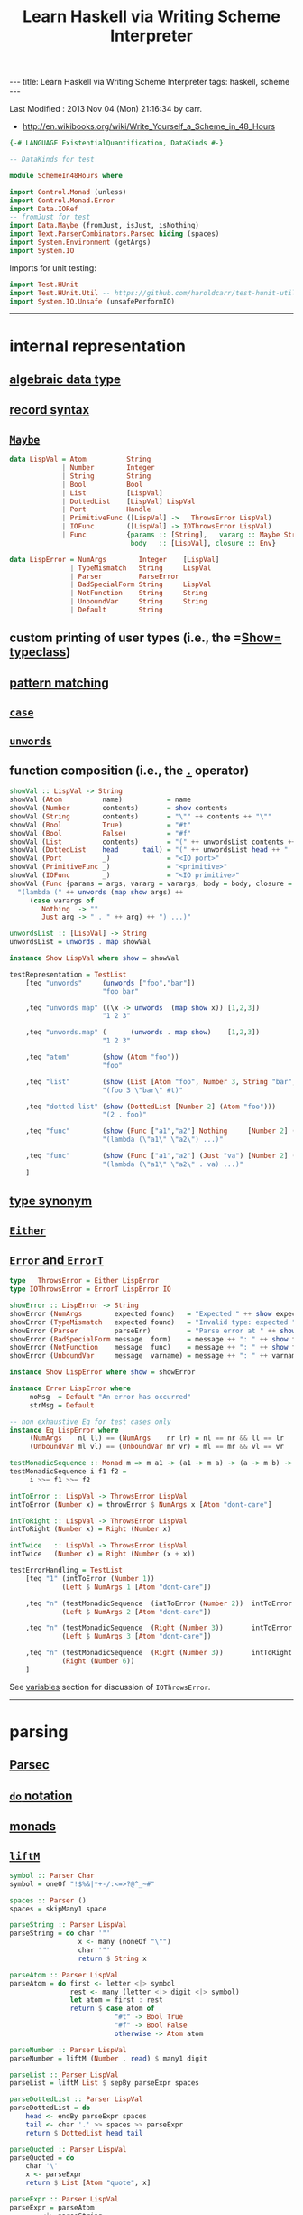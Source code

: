 #+TITLE:       Learn Haskell via Writing Scheme Interpreter
#+AUTHOR:      Harold Carr
#+DESCRIPTION: Learn Haskell via Writing Scheme Interpreter
#+PROPERTY:    tangle listing10.hs
#+OPTIONS:     num:nil toc:t
#+OPTIONS:     skip:nil author:nil email:nil creator:nil timestamp:nil
#+INFOJS_OPT:  view:nil toc:t ltoc:t mouse:underline buttons:0 path:http://orgmode.org/org-info.js

#+BEGIN_HTML
---
title: Learn Haskell via Writing Scheme Interpreter
tags: haskell, scheme
---
#+END_HTML

# Created       : 2013 Nov 01 (Fri) 14:33:34 by carr.
Last Modified : 2013 Nov 04 (Mon) 21:16:34 by carr.

- [[http://en.wikibooks.org/wiki/Write_Yourself_a_Scheme_in_48_Hours]]

#+BEGIN_SRC haskell
{-# LANGUAGE ExistentialQuantification, DataKinds #-}

-- DataKinds for test

module SchemeIn48Hours where

import Control.Monad (unless)
import Control.Monad.Error
import Data.IORef
-- fromJust for test
import Data.Maybe (fromJust, isJust, isNothing)
import Text.ParserCombinators.Parsec hiding (spaces)
import System.Environment (getArgs)
import System.IO
#+END_SRC

Imports for unit testing:

#+BEGIN_SRC haskell
import Test.HUnit
import Test.HUnit.Util -- https://github.com/haroldcarr/test-hunit-util
import System.IO.Unsafe (unsafePerformIO)
#+END_SRC

------------------------------------------------------------------------------
* internal representation

** [[http://en.wikipedia.org/wiki/Algebraic_data_type][algebraic data type]]
** [[http://en.wikibooks.org/wiki/Haskell/More_on_datatypes#Named_Fields_.28Record_Syntax.29][record syntax]]
** [[http://book.realworldhaskell.org/read/error-handling.html][=Maybe=]]

#+BEGIN_SRC haskell
data LispVal = Atom          String
             | Number        Integer
             | String        String
             | Bool          Bool
             | List          [LispVal]
             | DottedList    [LispVal] LispVal
             | Port          Handle
             | PrimitiveFunc ([LispVal] ->   ThrowsError LispVal)
             | IOFunc        ([LispVal] -> IOThrowsError LispVal)
             | Func          {params :: [String],   vararg :: Maybe String,
                              body   :: [LispVal], closure :: Env}

data LispError = NumArgs        Integer    [LispVal]
               | TypeMismatch   String     LispVal
               | Parser         ParseError
               | BadSpecialForm String     LispVal
               | NotFunction    String     String
               | UnboundVar     String     String
               | Default        String
#+END_SRC

** custom printing of user types (i.e., the =[[http://hackage.haskell.org/package/base-4.6.0.1/docs/Text-Show.html][Show=]] [[http://book.realworldhaskell.org/read/using-typeclasses.html][typeclass]])
** [[http://en.wikibooks.org/wiki/Haskell/Pattern_matching][pattern matching]]
** [[http://en.wikibooks.org/wiki/Haskell/Control_structures#case_expressions][=case=]]
** [[http://hackage.haskell.org/package/base-4.6.0.1/docs/Prelude.html#v:unwords][=unwords=]]
** function composition (i.e., the [[http://www.haskell.org/haskellwiki/Function_composition][=.=]] operator)

#+BEGIN_SRC haskell
showVal :: LispVal -> String
showVal (Atom          name)           = name
showVal (Number        contents)       = show contents
showVal (String        contents)       = "\"" ++ contents ++ "\""
showVal (Bool          True)           = "#t"
showVal (Bool          False)          = "#f"
showVal (List          contents)       = "(" ++ unwordsList contents ++ ")"
showVal (DottedList    head      tail) = "(" ++ unwordsList head ++ " . " ++ showVal tail ++ ")"
showVal (Port          _)              = "<IO port>"
showVal (PrimitiveFunc _)              = "<primitive>"
showVal (IOFunc        _)              = "<IO primitive>"
showVal (Func {params = args, vararg = varargs, body = body, closure = env}) =
  "(lambda (" ++ unwords (map show args) ++
     (case varargs of
        Nothing  -> ""
        Just arg -> " . " ++ arg) ++ ") ...)"

unwordsList :: [LispVal] -> String
unwordsList = unwords . map showVal

instance Show LispVal where show = showVal
#+END_SRC

#+BEGIN_SRC haskell
testRepresentation = TestList
    [teq "unwords"     (unwords ["foo","bar"])
                       "foo bar"

    ,teq "unwords map" ((\x -> unwords  (map show x)) [1,2,3])
                       "1 2 3"

    ,teq "unwords.map" (      (unwords . map show)    [1,2,3])
                       "1 2 3"

    ,teq "atom"        (show (Atom "foo"))
                       "foo"

    ,teq "list"        (show (List [Atom "foo", Number 3, String "bar", Bool True]))
                       "(foo 3 \"bar\" #t)"

    ,teq "dotted list" (show (DottedList [Number 2] (Atom "foo")))
                       "(2 . foo)"

    ,teq "func"        (show (Func ["a1","a2"] Nothing     [Number 2] (unsafePerformIO nullEnv)))
                       "(lambda (\"a1\" \"a2\") ...)"

    ,teq "func"        (show (Func ["a1","a2"] (Just "va") [Number 2] (unsafePerformIO nullEnv)))
                       "(lambda (\"a1\" \"a2\" . va) ...)"
    ]
#+END_SRC

** [[http://en.wikibooks.org/wiki/Haskell/Type_declarations#type_for_making_type_synonyms][type synonym]]
** [[http://book.realworldhaskell.org/read/error-handling.html][=Either=]]
** [[http://hackage.haskell.org/package/transformers-0.3.0.0/docs/Control-Monad-Trans-Error.html][=Error= and =ErrorT=]]

#+BEGIN_SRC haskell
type   ThrowsError = Either LispError
type IOThrowsError = ErrorT LispError IO

showError :: LispError -> String
showError (NumArgs        expected found)   = "Expected " ++ show expected ++ " args; found values " ++ unwordsList found
showError (TypeMismatch   expected found)   = "Invalid type: expected " ++ expected ++ ", found " ++ show found
showError (Parser         parseErr)         = "Parse error at " ++ show parseErr
showError (BadSpecialForm message  form)    = message ++ ": " ++ show form
showError (NotFunction    message  func)    = message ++ ": " ++ show func
showError (UnboundVar     message  varname) = message ++ ": " ++ varname

instance Show LispError where show = showError

instance Error LispError where
     noMsg  = Default "An error has occurred"
     strMsg = Default
#+END_SRC

#+BEGIN_SRC haskell
-- non exhaustive Eq for test cases only
instance Eq LispError where
     (NumArgs    nl ll) == (NumArgs    nr lr) = nl == nr && ll == lr
     (UnboundVar ml vl) == (UnboundVar mr vr) = ml == mr && vl == vr

testMonadicSequence :: Monad m => m a1 -> (a1 -> m a) -> (a -> m b) -> m b
testMonadicSequence i f1 f2 =
     i >>= f1 >>= f2

intToError :: LispVal -> ThrowsError LispVal
intToError (Number x) = throwError $ NumArgs x [Atom "dont-care"]

intToRight :: LispVal -> ThrowsError LispVal
intToRight (Number x) = Right (Number x)

intTwice   :: LispVal -> ThrowsError LispVal
intTwice   (Number x) = Right (Number (x + x))

testErrorHandling = TestList
    [teq "1" (intToError (Number 1))
             (Left $ NumArgs 1 [Atom "dont-care"])

    ,teq "n" (testMonadicSequence  (intToError (Number 2))  intToError   intTwice)
             (Left $ NumArgs 2 [Atom "dont-care"])

    ,teq "n" (testMonadicSequence  (Right (Number 3))       intToError   intTwice)
             (Left $ NumArgs 3 [Atom "dont-care"])

    ,teq "n" (testMonadicSequence  (Right (Number 3))       intToRight   intTwice)
             (Right (Number 6))
    ]
#+END_SRC

See [[VARIABLES][variables]] section for discussion of =IOThrowsError=.

------------------------------------------------------------------------------
* parsing

** [[http://www.haskell.org/haskellwiki/Parsec][Parsec]]
** [[http://en.wikibooks.org/wiki/Haskell/do_Notation][=do= notation]]
** [[http://en.wikibooks.org/wiki/Haskell/Understanding_monads][monads]]
** [[http://hackage.haskell.org/package/base-4.6.0.1/docs/Control-Monad.html#v:liftM][=liftM=]]

#+BEGIN_SRC haskell
symbol :: Parser Char
symbol = oneOf "!$%&|*+-/:<=>?@^_~#"

spaces :: Parser ()
spaces = skipMany1 space

parseString :: Parser LispVal
parseString = do char '"'
                 x <- many (noneOf "\"")
                 char '"'
                 return $ String x

parseAtom :: Parser LispVal
parseAtom = do first <- letter <|> symbol
               rest <- many (letter <|> digit <|> symbol)
               let atom = first : rest
               return $ case atom of
                          "#t" -> Bool True
                          "#f" -> Bool False
                          otherwise -> Atom atom

parseNumber :: Parser LispVal
parseNumber = liftM (Number . read) $ many1 digit

parseList :: Parser LispVal
parseList = liftM List $ sepBy parseExpr spaces

parseDottedList :: Parser LispVal
parseDottedList = do
    head <- endBy parseExpr spaces
    tail <- char '.' >> spaces >> parseExpr
    return $ DottedList head tail

parseQuoted :: Parser LispVal
parseQuoted = do
    char '\''
    x <- parseExpr
    return $ List [Atom "quote", x]

parseExpr :: Parser LispVal
parseExpr = parseAtom
        <|> parseString
        <|> parseNumber
        <|> parseQuoted
        <|> do char '('
               x <- try parseList <|> parseDottedList
               char ')'
               return x
#+END_SRC

#+BEGIN_SRC haskell
tp input = case parse parseExpr "lisp" input of
    Left  err -> Left  (show err)
    Right val -> Right val

-- non exhaustive Eq for test cases only
instance Eq LispVal where
     (Atom   x) == (Atom   y) = x == y
     (Number x) == (Number y) = x == y
     (String x) == (String y) = x == y
     (Bool   x) == (Bool   y) = x == y
     (List   x) == (List   y) = x == y
     (DottedList hl tl) == (DottedList hr tr) = hl == hl && tl == tr

testParsing = TestList
    [teq "Number.read"
                  ((Number . read) "4")
                  (Number 4)

    ,teq "liftM Number.read"
                  (liftM (Number . read) (Just "4"))
                  (Just (Number 4))

    ,teq "atom"   (tp "+")
                  (Right $ Atom "+")

    ,teq "atom"   (tp "foo")
                  (Right $ Atom "foo")

    ,teq "error"  (tp ")")
                  (Left "\"lisp\" (line 1, column 1):\nunexpected \")\"\nexpecting letter, \"\\\"\", digit, \"'\" or \"(\"")

    ,teq "number" (tp "3")
                  (Right $ Number 3)

    ,teq "string" (tp "\"foo\"")
                  (Right $ String "foo")

    ,teq "bool"   (tp "#t")
                  (Right $ Bool True)

    ,teq "list"   (tp "(a 3)")
                  (Right $ List [Atom "a", Number 3])

    ,teq "dlist"  (tp "(a . 3)")
                  (Right $ DottedList [Atom "a"] $ Number 3)
    ]
#+END_SRC

------------------------------------------------------------------------------
<<VARIABLES>>
* variables

** [[http://hackage.haskell.org/package/base-4.6.0.1/docs/Data-IORef.html][=IORef=]]
** [[http://hackage.haskell.org/package/base-4.6.0.1/docs/Prelude.html#v:lookup][=lookup=]]
** [[http://hackage.haskell.org/package/base-4.6.0.1/docs/Data-Maybe.html#v:maybe][=maybe=]]
** [[http://hackage.haskell.org/package/cgi-3001.1.8.4/docs/Network-CGI.html#v:liftIO][=liftIO=]]
** [[http://hackage.haskell.org/package/base-4.6.0.1/docs/Prelude.html#v:mapM][=mapM=]]

#+BEGIN_SRC haskell
type Env = IORef [(String, IORef LispVal)]

nullEnv :: IO Env
nullEnv = newIORef []

primitiveBindings :: IO Env
primitiveBindings = nullEnv >>= flip bindVars (map (makeFunc IOFunc)        ioPrimitives ++
                                               map (makeFunc PrimitiveFunc)   primitives)
    where makeFunc constructor (var, func) = (var, constructor func)

bindVars :: Env -> [(String, LispVal)] -> IO Env
bindVars envRef bindings = readIORef envRef >>= extendEnv bindings >>= newIORef
    where extendEnv bindings env = liftM (++ env) (mapM addBinding bindings)
          addBinding (var, value) = do ref <- newIORef value
                                       return (var, ref)
makeFunc varargs env params body = return $ Func (map showVal params) varargs body env
makeNormalFunc = makeFunc Nothing
makeVarargs = makeFunc . Just . showVal

isBound :: Env -> String -> IO Bool
isBound envRef var = readIORef envRef >>= return . isJust . lookup var

defineVar :: Env -> String -> LispVal -> IOThrowsError LispVal
defineVar envRef var value = do
    alreadyDefined <- liftIO $ isBound envRef var
    if alreadyDefined
       then setVar envRef var value >> return value
       else liftIO $ do
          valueRef <- newIORef value
          env <- readIORef envRef
          writeIORef envRef ((var, valueRef) : env)
          return value

unboundVarErrorMsg    = " an unbound variable"
getUnboundVarErrorMsg = "Getting" ++ unboundVarErrorMsg
getVar :: Env -> String -> IOThrowsError LispVal
getVar envRef var  =  do env <- liftIO $ readIORef envRef
                         maybe (throwError $ UnboundVar getUnboundVarErrorMsg var)
                               (liftIO . readIORef)
                               (lookup var env)

setUnboundVarErrorMsg = "Setting" ++ unboundVarErrorMsg
setVar :: Env -> String -> LispVal -> IOThrowsError LispVal
setVar envRef var value = do env <- liftIO $ readIORef envRef
                             maybe (throwError $ UnboundVar setUnboundVarErrorMsg var)
                                   (liftIO . (`writeIORef` value))
                                   (lookup var env)
                             return value
#+END_SRC

#+BEGIN_SRC haskell
eee = unsafePerformIO nullEnv

testVariables = TestList
    [teq "maybe N"    (maybe "default" (show :: Maybe Int -> String) Nothing)
                      "default"

    ,teq "maybe J"    (maybe "default"  show                        (Just 3))
                      "3"

    ,teq "lookup N"   (lookup "a" [("b", 2)])
                      Nothing

    ,teq "lookup J"   (lookup "b" [("b", 2)])
                      (Just 2)

    ,teq "mapM"       (mapM (\b -> Just (b * 2)) [1,2,3])
                      (Just [2,4,6])

    ,teq "getUnbound" (unsafePerformIO (runErrorT (getVar    eee "x")))
                      (Left (UnboundVar getUnboundVarErrorMsg "x"))

    ,teq "setUnbound" (unsafePerformIO (runErrorT (setVar    eee "x" (Number 2))))
                      (Left (UnboundVar setUnboundVarErrorMsg "x"))

    ,teq "define"     (unsafePerformIO (runErrorT (defineVar eee "x" (Number 1))))
                      (Right (Number 1))

    ,teq "get"        (unsafePerformIO (runErrorT (getVar    eee "x")))
                      (Right (Number 1))

    ,teq "set"        (unsafePerformIO (runErrorT (setVar    eee "x" (Number 2))))
                      (Right (Number 2))

    ,teq "get'"       (unsafePerformIO (runErrorT (getVar    eee "x")))
                      (Right (Number 2))

    ,teq "monad"      (unsafePerformIO (runErrorT (defineVar eee "x" (Number 10) >>= return  (getVar eee "x"))))
                      (Right (Number 10))
    ]
#+END_SRC

#+BEGIN_EXAMPLE
:t                                                            readIORef eee
--                                                            readIORef eee       ::      IO    [(String, IORef LispVal)]
:t                                           unsafePerformIO (readIORef eee)
--                                           unsafePerformIO (readIORef eee)      ::            [(String, IORef LispVal)]
:t                               lookup "x" (unsafePerformIO (readIORef eee))
--                               lookup "x" (unsafePerformIO (readIORef eee))     ::               Maybe (IORef LispVal)
:t          readIORef (fromJust (lookup "x" (unsafePerformIO (readIORef eee))))
--          readIORef (fromJust (lookup "x" (unsafePerformIO (readIORef eee))))   ::      IO                    LispVal
:t  liftIO (readIORef (fromJust (lookup "x" (unsafePerformIO (readIORef eee)))))
--  liftIO (readIORef (fromJust (lookup "x" (unsafePerformIO (readIORef eee)))))  :: MonadIO m => m             LispVal
:t (liftIO (readIORef (fromJust (lookup "x" (unsafePerformIO (readIORef eee)))))) ::              IOThrowsError LispVal
-- (liftIO (readIORef (fromJust (lookup "x" (unsafePerformIO (readIORef eee)))))) ::              IOThrowsError LispVal


:t                             getVar    eee "z"
--                             getVar    eee "z"   ::        IOThrowsError LispVal
:t                  runErrorT (getVar    eee "z")
--                  runErrorT (getVar    eee "z")  :: IO (Either LispError LispVal)
:t unsafePerformIO (runErrorT (getVar    eee "z"))
-- unsafePerformIO (runErrorT (getVar    eee "z")) ::     Either LispError LispVal
#+END_EXAMPLE

------------------------------------------------------------------------------
* I/O

** [[http://hackage.haskell.org/package/base-4.6.0.1/docs/System-IO.html][=System.IO=]]

#+BEGIN_SRC haskell
ioPrimitives :: [(String, [LispVal] -> IOThrowsError LispVal)]
ioPrimitives = [("apply",             applyProc),
                ("open-input-file",   makePort ReadMode),
                ("open-output-file",  makePort WriteMode),
                ("close-input-port",  closePort),
                ("close-output-port", closePort),
                ("read",              readProc),
                ("write",             writeProc),
                ("read-contents",     readContents),
                ("read-all",          readAll)]

applyProc :: [LispVal] -> IOThrowsError LispVal
applyProc [func, List args] = apply func args
applyProc (func :     args) = apply func args

makePort :: IOMode -> [LispVal] -> IOThrowsError LispVal
makePort mode [String filename] = liftM Port $ liftIO $ openFile filename mode

closePort :: [LispVal] -> IOThrowsError LispVal
closePort [Port port] = liftIO $ hClose port >> return (Bool True)
closePort _ = return $ Bool False

readProc :: [LispVal] -> IOThrowsError LispVal
readProc [] = readProc [Port stdin]
readProc [Port port] = liftIO getLine >>= liftThrows . readExpr

writeProc :: [LispVal] -> IOThrowsError LispVal
writeProc [obj] = writeProc [obj, Port stdout]
writeProc [obj, Port port] = liftIO $ hPrint port obj >> return (Bool True)

readContents :: [LispVal] -> IOThrowsError LispVal
readContents [String filename] = liftM String $ liftIO $ readFile filename

readOrThrow :: Parser a -> String -> ThrowsError a
readOrThrow parser input = case parse parser "lisp" input of
    Left  err -> throwError $ Parser err
    Right val -> return val

readExpr     = readOrThrow        parseExpr
readExprList = readOrThrow (endBy parseExpr spaces)

load :: String -> IOThrowsError [LispVal]
load filename = liftIO (readFile filename) >>= liftThrows . readExprList

readAll :: [LispVal] -> IOThrowsError LispVal
readAll [String filename] = liftM List $ load filename

liftThrows :: ThrowsError a -> IOThrowsError a
liftThrows (Left  err) = throwError err
liftThrows (Right val) = return val
#+END_SRC

------------------------------------------------------------------------------
* evaluation

** [[http://en.wikibooks.org/wiki/Haskell/Pattern_matching#As-patterns][as patterns]]
** [[http://book.realworldhaskell.org/read/error-handling.html][=throwError=]]

#+BEGIN_SRC haskell
eval :: Env -> LispVal -> IOThrowsError LispVal
eval env val@(String _) = return val
eval env val@(Number _) = return val
eval env val@(Bool   _) = return val
eval env     (Atom  id) = getVar env id

eval env (List [Atom "quote", val]) = return val
eval env (List [Atom "if", pred, conseq, alt]) =
    do result <- eval env pred
       case result of
         Bool False -> eval env alt
         otherwise -> eval env conseq

eval env (List [Atom "set!", Atom var, form]) =
    eval env form >>= setVar env var
eval env (List [Atom "define", Atom var, form]) =
    eval env form >>= defineVar env var
eval env (List (Atom "define" : List (Atom var : params) : body)) =
    makeNormalFunc env params body >>= defineVar env var
eval env (List (Atom "define" : DottedList (Atom var : params) varargs : body)) =
    makeVarargs varargs env params body >>= defineVar env var
eval env (List (Atom "lambda" : List params : body)) =
    makeNormalFunc env params body
eval env (List (Atom "lambda" : DottedList params varargs : body)) =
    makeVarargs varargs env params body
eval env (List (Atom "lambda" : varargs@(Atom _) : body)) =
    makeVarargs varargs env [] body
eval env (List [Atom "load", String filename]) =
    load filename >>= liftM last . mapM (eval env)
eval env (List (function : args)) = do
    func <- eval env function
    argVals <- mapM (eval env) args
    apply func argVals

eval env badForm = throwError $ BadSpecialForm "Unrecognized special form" badForm

apply :: LispVal -> [LispVal] -> IOThrowsError LispVal
apply (PrimitiveFunc func) args = liftThrows $ func args
apply (Func params varargs body closure) args =
    if num params /= num args && isNothing varargs
       then throwError $ NumArgs (num params) args
       else liftIO (bindVars closure $ zip params args) >>= bindVarArgs varargs >>= evalBody
    where remainingArgs = drop (length params) args
          num = toInteger . length
          evalBody env = liftM last $ mapM (eval env) body
          bindVarArgs arg env = case arg of
              Just argName -> liftIO $ bindVars env [(argName, List remainingArgs)]
              Nothing -> return env
#+END_SRC

------------------------------------------------------------------------------
* REPL

** [[http://book.realworldhaskell.org/read/error-handling.html][=catchError=]]

#+BEGIN_SRC haskell
main :: IO ()
main = do
    args <- getArgs
    case args of
        []         -> runRepl
        ("test":t) -> runTests
        _          -> runOne args

flushStr :: String -> IO ()
flushStr str = putStr str >> hFlush stdout

readPrompt :: String -> IO String
readPrompt prompt = flushStr prompt >> getLine

evalAndPrint :: Env -> String -> IO ()
evalAndPrint env expr =  evalString env expr >>= putStrLn

trapError action = catchError action (return . show)

extractValue :: ThrowsError a -> a
extractValue (Right val) = val

runIOThrows :: IOThrowsError String -> IO String
runIOThrows action = runErrorT (trapError action) >>= return . extractValue

evalString :: Env -> String -> IO String
evalString env expr = runIOThrows $ liftM show $ liftThrows (readExpr expr) >>= eval env

until_ :: Monad m => (a -> Bool) -> m a -> (a -> m ()) -> m ()
until_ pred prompt action = do
  result <- prompt
  unless (pred result) $
      action result >> until_ pred prompt action

runOne :: [String] -> IO ()
runOne args = do
    env <- primitiveBindings >>= flip bindVars [("args", List $ map String $ drop 1 args)]
    runIOThrows (liftM show $ eval env (List [Atom "load", String (head args)]))
         >>= hPutStrLn stderr

runRepl :: IO ()
runRepl = primitiveBindings >>= until_ (== "quit") (readPrompt "Lisp>>> ") . evalAndPrint
#+END_SRC

#+BEGIN_EXAMPLE
runghc listing10.hs
(load "stdlib.scm")
(cdr '("a" b 2))
(define (foo x) x)
foo
(foo 3)
(define bar 4)
(set! bar 5)
(define (fact n) (if (= n 1) n (* n (fact (- n 1)))))
(fact 5)
(fact 0)
#+END_EXAMPLE

------------------------------------------------------------------------------
* built-in functions

** const

#+BEGIN_SRC haskell
primitives :: [(String, [LispVal] -> ThrowsError LispVal)]
primitives = [("+", numericBinop (+)),
              ("-", numericBinop (-)),
              ("*", numericBinop (*)),
              ("/", numericBinop div),
              ("mod", numericBinop mod),
              ("quotient", numericBinop quot),
              ("remainder", numericBinop rem),
              ("=", numBoolBinop (==)),
              ("<", numBoolBinop (<)),
              (">", numBoolBinop (>)),
              ("/=", numBoolBinop (/=)),
              (">=", numBoolBinop (>=)),
              ("<=", numBoolBinop (<=)),
              ("&&", boolBoolBinop (&&)),
              ("||", boolBoolBinop (||)),
              ("string=?", strBoolBinop (==)),
              ("string?", strBoolBinop (>)),
              ("string<=?", strBoolBinop (<=)),
              ("string>=?", strBoolBinop (>=)),
              ("car", car),
              ("cdr", cdr),
              ("cons", cons),
              ("eq?", eqv),
              ("eqv?", eqv),
              ("equal?", equal)]

numericBinop :: (Integer -> Integer -> Integer) -> [LispVal] -> ThrowsError LispVal
numericBinop op singleVal@[_] = throwError $ NumArgs 2 singleVal
numericBinop op params = mapM unpackNum params >>= return . Number . foldl1 op

boolBinop :: (LispVal -> ThrowsError a) -> (a -> a -> Bool) -> [LispVal] -> ThrowsError LispVal
boolBinop unpacker op args = if length args /= 2
                             then throwError $ NumArgs 2 args
                             else do left  <- unpacker $ args !! 0
                                     right <- unpacker $ args !! 1
                                     return $ Bool $ left `op` right

numBoolBinop = boolBinop unpackNum
strBoolBinop = boolBinop unpackStr
boolBoolBinop = boolBinop unpackBool

unpackNum :: LispVal -> ThrowsError Integer
unpackNum (Number n) = return n
unpackNum (String n) = let parsed = reads n in
                          if null parsed
                            then throwError $ TypeMismatch "number" $ String n
                            else return $ fst $ head parsed
unpackNum (List [n]) = unpackNum n
unpackNum notNum = throwError $ TypeMismatch "number" notNum

unpackStr :: LispVal -> ThrowsError String
unpackStr (String s) = return s
unpackStr (Number s) = return $ show s
unpackStr (Bool s) = return $ show s
unpackStr notString = throwError $ TypeMismatch "string" notString

unpackBool :: LispVal -> ThrowsError Bool
unpackBool (Bool b)           = return b
unpackBool notBool            = throwError $ TypeMismatch "boolean" notBool

car :: [LispVal] -> ThrowsError LispVal
car [List (x : xs)]           = return x
car [DottedList (x : xs) _]   = return x
car [badArg]                  = throwError $ TypeMismatch "pair" badArg
car badArgList                = throwError $ NumArgs 1 badArgList

cdr :: [LispVal] -> ThrowsError LispVal
cdr [List (x : xs)]           = return $ List xs
cdr [DottedList (x1:x2:xs) d] = return $ DottedList (x2:xs) d
cdr [DottedList (x:[])     d] = return d
cdr [badArg]                  = throwError $ TypeMismatch "pair" badArg
cdr badArgList                = throwError $ NumArgs 1 badArgList

cons :: [LispVal] -> ThrowsError LispVal
cons [x1, List []]            = return $ List [x1]
cons [x, List xs]             = return $ List $ x : xs
cons [x, DottedList xs xlast] = return $ DottedList (x : xs) xlast
cons [x1, x2]                 = return $ DottedList [x1] x2
cons badArgList               = throwError $ NumArgs 2 badArgList

eqv :: [LispVal] -> ThrowsError LispVal
eqv [Bool       arg1, Bool       arg2] = return $ Bool $ arg1 == arg2
eqv [Number     arg1, Number     arg2] = return $ Bool $ arg1 == arg2
eqv [String     arg1, String     arg2] = return $ Bool $ arg1 == arg2
eqv [Atom       arg1, Atom       arg2] = return $ Bool $ arg1 == arg2
eqv [DottedList xs x, DottedList ys y] = eqv [List $ xs ++ [x], List $ ys ++ [y]]
eqv [List       arg1, List       arg2] = return $ Bool $ (length arg1 == length arg2) &&
                                                         all eqvPair (zip arg1 arg2)
    where eqvPair (x1, x2) = case eqv [x1, x2] of
                               Left err -> False
                               Right (Bool val) -> val
eqv [_,                             _] = return $ Bool False
eqv badArgList = throwError $ NumArgs 2 badArgList

data Unpacker = forall a. Eq a => AnyUnpacker (LispVal -> ThrowsError a)

unpackEquals :: LispVal -> LispVal -> Unpacker -> ThrowsError Bool
unpackEquals arg1 arg2 (AnyUnpacker unpacker) =
             do unpacked1 <- unpacker arg1
                unpacked2 <- unpacker arg2
                return $ unpacked1 == unpacked2
        `catchError` const (return False)

equal :: [LispVal] -> ThrowsError LispVal
equal [arg1, arg2] = do
    primitiveEquals <- liftM or $ mapM (unpackEquals arg1 arg2)
                      [AnyUnpacker unpackNum, AnyUnpacker unpackStr, AnyUnpacker unpackBool]
    eqvEquals <- eqv [arg1, arg2]
    return $ Bool (primitiveEquals || let (Bool x) = eqvEquals in x)
equal badArgList = throwError $ NumArgs 2 badArgList
#+END_SRC

------------------------------------------------------------------------------
* see also

- [[https://github.com/walpurgisriot/wisp]]

------------------------------------------------------------------------------
* example accuracy

#+BEGIN_SRC haskell
runTests = rt

rt = do
    mapM_ runTestTT [testRepresentation
                    ,testErrorHandling
                    ,testParsing
                    ,testVariables
                    ]
    return ()
#+END_SRC

-- End of file.
